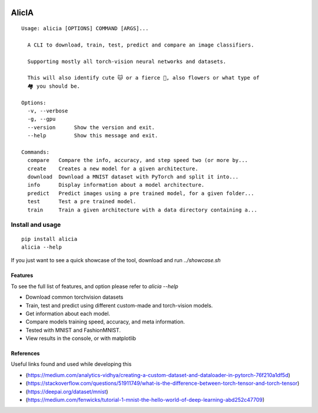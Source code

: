 
.. image:: https://img.shields.io/pypi/v/alicia.svg
    :alt: PyPI-Server
    :target: https://pypi.org/project/alicia/

.. image:: https://pepy.tech/badge/alicia/month
    :alt: Monthly Downloads
    :target: https://pepy.tech/project/alicia


================================================
                   AlicIA
================================================
::

  Usage: alicia [OPTIONS] COMMAND [ARGS]...

    A CLI to download, train, test, predict and compare an image classifiers.

    Supporting mostly all torch-vision neural networks and datasets.

    This will also identify cute 🐱 or a fierce 🐶, also flowers or what type of
    🏘️ you should be.

  Options:
    -v, --verbose
    -g, --gpu
    --version      Show the version and exit.
    --help         Show this message and exit.

  Commands:
    compare   Compare the info, accuracy, and step speed two (or more by...
    create    Creates a new model for a given architecture.
    download  Download a MNIST dataset with PyTorch and split it into...
    info      Display information about a model architecture.
    predict   Predict images using a pre trained model, for a given folder...
    test      Test a pre trained model.
    train     Train a given architecture with a data directory containing a...


.. image:: ./docs/DallE-Alicia-logo.png
    :alt: DallE-Alicia-logo

Install and usage
================================================
::

    pip install alicia
    alicia --help


If you just want to see a quick showcase of the tool, download and run `../showcase.sh`

Features
-----------------------------------------------

To see the full list of features, and option please refer to `alicia --help`

* Download common torchvision datasets
* Train, test and predict using different custom-made and torch-vision models.
* Get information about each model.
* Compare models training speed, accuracy, and meta information.
* Tested with MNIST and FashionMNIST.
* View results in the console, or with matplotlib

References
-----------------------------------------------

Useful links found and used while developing this

* (https://medium.com/analytics-vidhya/creating-a-custom-dataset-and-dataloader-in-pytorch-76f210a1df5d)
* (https://stackoverflow.com/questions/51911749/what-is-the-difference-between-torch-tensor-and-torch-tensor)
* (https://deepai.org/dataset/mnist)
* (https://medium.com/fenwicks/tutorial-1-mnist-the-hello-world-of-deep-learning-abd252c47709)
